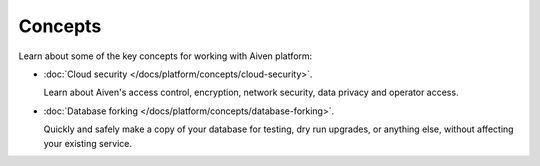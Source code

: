 Concepts
========

Learn about some of the key concepts for working with Aiven platform:

* :doc:`Cloud security </docs/platform/concepts/cloud-security>`.

  Learn about Aiven's access control, encryption, network security, data privacy and operator access.


* :doc:`Database forking </docs/platform/concepts/database-forking>`.

  Quickly and safely make a copy of your database for testing, dry run upgrades, or anything else, without affecting your existing service.


